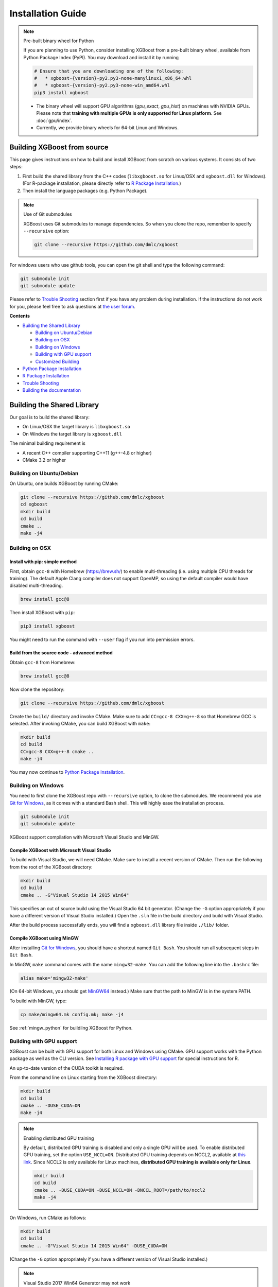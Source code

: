 ##################
Installation Guide
##################

.. note:: Pre-built binary wheel for Python

  If you are planning to use Python, consider installing XGBoost from a pre-built binary wheel, available from Python Package Index (PyPI). You may download and install it by running

  .. code-block:: bash

    # Ensure that you are downloading one of the following:
    #   * xgboost-{version}-py2.py3-none-manylinux1_x86_64.whl
    #   * xgboost-{version}-py2.py3-none-win_amd64.whl
    pip3 install xgboost

  * The binary wheel will support GPU algorithms (`gpu_exact`, `gpu_hist`) on machines with NVIDIA GPUs. Please note that **training with multiple GPUs is only supported for Linux platform**. See :doc:`gpu/index`.
  * Currently, we provide binary wheels for 64-bit Linux and Windows.

****************************
Building XGBoost from source
****************************
This page gives instructions on how to build and install XGBoost from scratch on various systems. It consists of two steps:

1. First build the shared library from the C++ codes (``libxgboost.so`` for Linux/OSX and ``xgboost.dll`` for Windows).
   (For R-package installation, please directly refer to `R Package Installation`_.)
2. Then install the language packages (e.g. Python Package).

.. note:: Use of Git submodules

  XGBoost uses Git submodules to manage dependencies. So when you clone the repo, remember to specify ``--recursive`` option:

  .. code-block:: bash

    git clone --recursive https://github.com/dmlc/xgboost

For windows users who use github tools, you can open the git shell and type the following command:

.. code-block:: batch

  git submodule init
  git submodule update

Please refer to `Trouble Shooting`_ section first if you have any problem
during installation. If the instructions do not work for you, please feel free
to ask questions at `the user forum <https://discuss.xgboost.ai>`_.

**Contents**

* `Building the Shared Library`_

  - `Building on Ubuntu/Debian`_
  - `Building on OSX`_
  - `Building on Windows`_
  - `Building with GPU support`_
  - `Customized Building`_

* `Python Package Installation`_
* `R Package Installation`_
* `Trouble Shooting`_
* `Building the documentation`_

.. _build_shared_lib:

***************************
Building the Shared Library
***************************

Our goal is to build the shared library:

- On Linux/OSX the target library is ``libxgboost.so``
- On Windows the target library is ``xgboost.dll``

The minimal building requirement is

- A recent C++ compiler supporting C++11 (g++-4.8 or higher)
- CMake 3.2 or higher

Building on Ubuntu/Debian
=========================

On Ubuntu, one builds XGBoost by running CMake:

.. code-block:: bash

  git clone --recursive https://github.com/dmlc/xgboost
  cd xgboost
  mkdir build
  cd build
  cmake ..
  make -j4

Building on OSX
===============

Install with pip: simple method
--------------------------------

First, obtain ``gcc-8`` with Homebrew (https://brew.sh/) to enable multi-threading (i.e. using multiple CPU threads for training). The default Apple Clang compiler does not support OpenMP, so using the default compiler would have disabled multi-threading.

.. code-block:: bash

  brew install gcc@8

Then install XGBoost with ``pip``:

.. code-block:: bash

  pip3 install xgboost

You might need to run the command with ``--user`` flag if you run into permission errors.

Build from the source code - advanced method
--------------------------------------------

Obtain ``gcc-8`` from Homebrew:

.. code-block:: bash

  brew install gcc@8

Now clone the repository:

.. code-block:: bash

  git clone --recursive https://github.com/dmlc/xgboost

Create the ``build/`` directory and invoke CMake. Make sure to add ``CC=gcc-8 CXX=g++-8`` so that Homebrew GCC is selected. After invoking CMake, you can build XGBoost with ``make``:

.. code-block:: bash

  mkdir build
  cd build
  CC=gcc-8 CXX=g++-8 cmake ..
  make -j4

You may now continue to `Python Package Installation`_.

Building on Windows
===================
You need to first clone the XGBoost repo with ``--recursive`` option, to clone the submodules.
We recommend you use `Git for Windows <https://git-for-windows.github.io/>`_, as it comes with a standard Bash shell. This will highly ease the installation process.

.. code-block:: bash

  git submodule init
  git submodule update

XGBoost support compilation with Microsoft Visual Studio and MinGW.

Compile XGBoost with Microsoft Visual Studio
--------------------------------------------
To build with Visual Studio, we will need CMake. Make sure to install a recent version of CMake. Then run the following from the root of the XGBoost directory:

.. code-block:: bash

  mkdir build
  cd build
  cmake .. -G"Visual Studio 14 2015 Win64"

This specifies an out of source build using the Visual Studio 64 bit generator. (Change the ``-G`` option appropriately if you have a different version of Visual Studio installed.) Open the ``.sln`` file in the build directory and build with Visual Studio.

After the build process successfully ends, you will find a ``xgboost.dll`` library file inside ``./lib/`` folder.

Compile XGBoost using MinGW
---------------------------
After installing `Git for Windows <https://git-for-windows.github.io/>`_, you should have a shortcut named ``Git Bash``. You should run all subsequent steps in ``Git Bash``.

In MinGW, ``make`` command comes with the name ``mingw32-make``. You can add the following line into the ``.bashrc`` file:

.. code-block:: bash

  alias make='mingw32-make'

(On 64-bit Windows, you should get `MinGW64 <https://sourceforge.net/projects/mingw-w64/>`_ instead.) Make sure
that the path to MinGW is in the system PATH.

To build with MinGW, type:

.. code-block:: bash

  cp make/mingw64.mk config.mk; make -j4

See :ref:`mingw_python` for buildilng XGBoost for Python.

.. _build_gpu_support:

Building with GPU support
=========================
XGBoost can be built with GPU support for both Linux and Windows using CMake. GPU support works with the Python package as well as the CLI version. See `Installing R package with GPU support`_ for special instructions for R.

An up-to-date version of the CUDA toolkit is required.

From the command line on Linux starting from the XGBoost directory:

.. code-block:: bash

  mkdir build
  cd build
  cmake .. -DUSE_CUDA=ON
  make -j4

.. note:: Enabling distributed GPU training

  By default, distributed GPU training is disabled and only a single GPU will be used. To enable distributed GPU training, set the option ``USE_NCCL=ON``. Distributed GPU training depends on NCCL2, available at `this link <https://developer.nvidia.com/nccl>`_. Since NCCL2 is only available for Linux machines, **distributed GPU training is available only for Linux**.

  .. code-block:: bash

    mkdir build
    cd build
    cmake .. -DUSE_CUDA=ON -DUSE_NCCL=ON -DNCCL_ROOT=/path/to/nccl2
    make -j4

On Windows, run CMake as follows:

.. code-block:: bash

  mkdir build
  cd build
  cmake .. -G"Visual Studio 14 2015 Win64" -DUSE_CUDA=ON

(Change the ``-G`` option appropriately if you have a different version of Visual Studio installed.)

.. note:: Visual Studio 2017 Win64 Generator may not work

  Choosing the Visual Studio 2017 generator may cause compilation failure. When it happens, specify the 2015 compiler by adding the ``-T`` option:

  .. code-block:: bash

    make .. -G"Visual Studio 15 2017 Win64" -T v140,cuda=8.0 -DUSE_CUDA=ON

To speed up compilation, the compute version specific to your GPU could be passed to cmake as, e.g., ``-DGPU_COMPUTE_VER=50``.
The above cmake configuration run will create an ``xgboost.sln`` solution file in the build directory. Build this solution in release mode as a x64 build, either from Visual studio or from command line:

.. code-block:: bash

  cmake --build . --target xgboost --config Release

To speed up compilation, run multiple jobs in parallel by appending option ``-- /MP``.

Customized Building
===================

We recommend the use of CMake for most use cases. See the full range of building options in CMakeLists.txt.

Alternatively, you may use Makefile. The Makefile uses a configuration file ``config.mk``, which lets you modify several compilation flags:
- Whether to enable support for various distributed filesystems such as HDFS and Amazon S3
- Which compiler to use
- And some more

To customize, first copy ``make/config.mk`` to the project root and then modify the copy.

Python Package Installation
===========================

The Python package is located at ``python-package/``.
There are several ways to install the package:

1. Install system-wide, which requires root permission:

.. code-block:: bash

  cd python-package; sudo python setup.py install

You will however need Python ``distutils`` module for this to
work. It is often part of the core Python package or it can be installed using your
package manager, e.g. in Debian use

.. code-block:: bash

  sudo apt-get install python-setuptools

.. note:: Re-compiling XGBoost

  If you recompiled XGBoost, then you need to reinstall it again to make the new library take effect.

2. Only set the environment variable ``PYTHONPATH`` to tell Python where to find
   the library. For example, assume we cloned ``xgboost`` on the home directory
   ``~``. then we can added the following line in ``~/.bashrc``.
   This option is **recommended for developers** who change the code frequently. The changes will be immediately reflected once you pulled the code and rebuild the project (no need to call ``setup`` again).

.. code-block:: bash

  export PYTHONPATH=~/xgboost/python-package

3. Install only for the current user.

.. code-block:: bash

  cd python-package; python setup.py develop --user

.. _mingw_python:

Building XGBoost library for Python for Windows with MinGW-w64 (Advanced)
-------------------------------------------------------------------------

Windows versions of Python are built with Microsoft Visual Studio. Usually Python binary modules are built with the same compiler the interpreter is built with. However, you may not be able to use Visual Studio, for following reasons:

1. VS is proprietary and commercial software. Microsoft provides a freeware "Community" edition, but its licensing terms impose restrictions as to where and how it can be used.
2. Visual Studio contains telemetry, as documented in `Microsoft Visual Studio Licensing Terms <https://visualstudio.microsoft.com/license-terms/mt736442/>`_. Running software with telemetry may be against the policy of your organization.

So you may want to build XGBoost with GCC own your own risk. This presents some difficulties because MSVC uses Microsoft runtime and MinGW-w64 uses own runtime, and the runtimes have different incompatible memory allocators. But in fact this setup is usable if you know how to deal with it. Here is some experience.

1. The Python interpreter will crash on exit if XGBoost was used. This is usually not a big issue.
2. ``-O3`` is OK.
3. ``-mtune=native`` is also OK.
4. Don't use ``-march=native`` gcc flag. Using it causes the Python interpreter to crash if the DLL was actually used.
5. You may need to provide the lib with the runtime libs. If ``mingw32/bin`` is not in ``PATH``, build a wheel (``python setup.py bdist_wheel``), open it with an archiver and put the needed dlls to the directory where ``xgboost.dll`` is situated. Then you can install the wheel with ``pip``.

R Package Installation
======================

Installing pre-packaged version
-------------------------------

You can install xgboost from CRAN just like any other R package:

.. code-block:: R

  install.packages("xgboost")

For OSX users, single-threaded version will be installed. So only one thread will be used for training. To enable use of multiple threads (and utilize capacity of multi-core CPUs), see the section :ref:`osx_multithread` to install XGBoost from source.

Installing the development version
----------------------------------

Make sure you have installed git and a recent C++ compiler supporting C++11 (e.g., g++-4.8 or higher).
On Windows, Rtools must be installed, and its bin directory has to be added to ``PATH`` during the installation.

Due to the use of git-submodules, ``devtools::install_github`` can no longer be used to install the latest version of R package.
Thus, one has to run git to check out the code first:

.. code-block:: bash

  git clone --recursive https://github.com/dmlc/xgboost
  cd xgboost
  git submodule init
  git submodule update
  cd R-package
  R CMD INSTALL .

If the last line fails because of the error ``R: command not found``, it means that R was not set up to run from command line.
In this case, just start R as you would normally do and run the following:

.. code-block:: R

  setwd('wherever/you/cloned/it/xgboost/R-package/')
  install.packages('.', repos = NULL, type="source")

The package could also be built and installed with CMake (and Visual C++ 2015 on Windows) using instructions from :ref:`r_gpu_support`, but without GPU support (omit the ``-DUSE_CUDA=ON`` cmake parameter).

If all fails, try `Building the shared library`_ to see whether a problem is specific to R package or not.

.. _osx_multithread:

Installing R package on Mac OSX with multi-threading
----------------------------------------------------

First, obtain ``gcc-8`` with Homebrew (https://brew.sh/) to enable multi-threading (i.e. using multiple CPU threads for training). The default Apple Clang compiler does not support OpenMP, so using the default compiler would have disabled multi-threading.

.. code-block:: bash

  brew install gcc@8

Now, clone the repository:

.. code-block:: bash

  git clone --recursive https://github.com/dmlc/xgboost

Create the ``build/`` directory and invoke CMake with option ``R_LIB=ON``. Make sure to add ``CC=gcc-8 CXX=g++-8`` so that Homebrew GCC is selected. After invoking CMake, you can install the R package by running ``make`` and ``make install``:

.. code-block:: bash

  mkdir build
  cd build
  CC=gcc-7 CXX=g++-7 cmake .. -DR_LIB=ON
  make -j4
  make install

.. _r_gpu_support:

Installing R package with GPU support
-------------------------------------

The procedure and requirements are similar as in `Building with GPU support`_, so make sure to read it first.

On Linux, starting from the XGBoost directory type:

.. code-block:: bash

  mkdir build
  cd build
  cmake .. -DUSE_CUDA=ON -DR_LIB=ON
  make install -j

When default target is used, an R package shared library would be built in the ``build`` area.
The ``install`` target, in addition, assembles the package files with this shared library under ``build/R-package`` and runs ``R CMD INSTALL``.

On Windows, CMake with Visual C++ Build Tools (or Visual Studio) has to be used to build an R package with GPU support. Rtools must also be installed (perhaps, some other MinGW distributions with ``gendef.exe`` and ``dlltool.exe`` would work, but that was not tested).

.. code-block:: bash

  mkdir build
  cd build
  cmake .. -G"Visual Studio 14 2015 Win64" -DUSE_CUDA=ON -DR_LIB=ON
  cmake --build . --target install --config Release

When ``--target xgboost`` is used, an R package DLL would be built under ``build/Release``.
The ``--target install``, in addition, assembles the package files with this dll under ``build/R-package`` and runs ``R CMD INSTALL``.

If cmake can't find your R during the configuration step, you might provide the location of its executable to cmake like this: ``-DLIBR_EXECUTABLE="C:/Program Files/R/R-3.4.1/bin/x64/R.exe"``.

If on Windows you get a "permission denied" error when trying to write to ...Program Files/R/... during the package installation, create a ``.Rprofile`` file in your personal home directory (if you don't already have one in there), and add a line to it which specifies the location of your R packages user library, like the following:

.. code-block:: R

  .libPaths( unique(c("C:/Users/USERNAME/Documents/R/win-library/3.4", .libPaths())))

You might find the exact location by running ``.libPaths()`` in R GUI or RStudio.

Trouble Shooting
================

1. Compile failed after ``git pull``

   Please first update the submodules, clean all and recompile:

   .. code-block:: bash

     git submodule update && make clean_all && make -j4

2. Compile failed after ``config.mk`` is modified

   Need to clean all first:

   .. code-block:: bash

     make clean_all && make -j4

3. ``Makefile: dmlc-core/make/dmlc.mk: No such file or directory``

   We need to recursively clone the submodule:

   .. code-block:: bash

     git submodule init
     git submodule update

   Alternatively, do another clone

   .. code-block:: bash

     git clone https://github.com/dmlc/xgboost --recursive


Building the Documentation
==========================
XGBoost uses `Sphinx <https://www.sphinx-doc.org/en/stable/>`_ for documentation.  To build it locally, you need a installed XGBoost with all its dependencies along with:

* System dependencies

  - git
  - graphviz

* Python dependencies

  - sphinx
  - breathe
  - guzzle_sphinx_theme
  - recommonmark
  - mock

Under ``xgboost/doc`` directory, run ``make <format>`` with ``<format>`` replaced by the format you want.  For a list of supported formats, run ``make help`` under the same directory.
